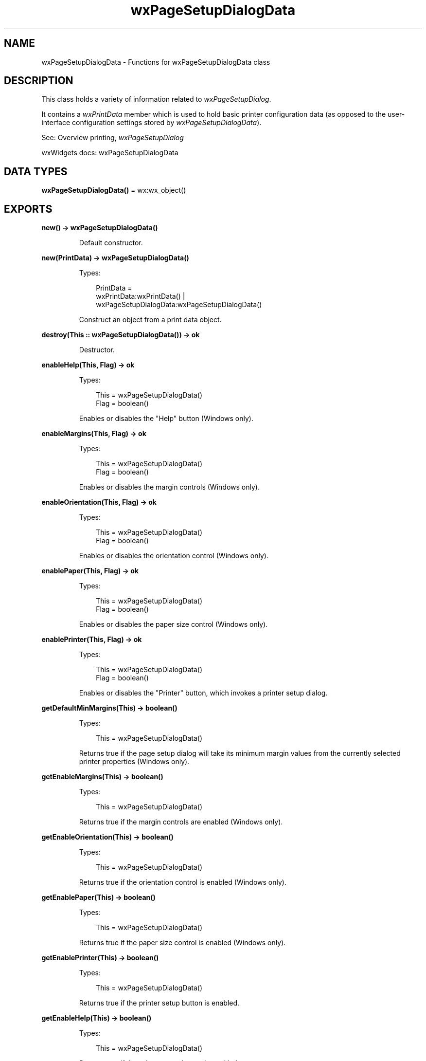 .TH wxPageSetupDialogData 3 "wx 2.2.2" "wxWidgets team." "Erlang Module Definition"
.SH NAME
wxPageSetupDialogData \- Functions for wxPageSetupDialogData class
.SH DESCRIPTION
.LP
This class holds a variety of information related to \fIwxPageSetupDialog\fR\&\&.
.LP
It contains a \fIwxPrintData\fR\& member which is used to hold basic printer configuration data (as opposed to the user-interface configuration settings stored by \fIwxPageSetupDialogData\fR\&)\&.
.LP
See: Overview printing, \fIwxPageSetupDialog\fR\& 
.LP
wxWidgets docs: wxPageSetupDialogData
.SH DATA TYPES
.nf

\fBwxPageSetupDialogData()\fR\& = wx:wx_object()
.br
.fi
.SH EXPORTS
.LP
.nf

.B
new() -> wxPageSetupDialogData()
.br
.fi
.br
.RS
.LP
Default constructor\&.
.RE
.LP
.nf

.B
new(PrintData) -> wxPageSetupDialogData()
.br
.fi
.br
.RS
.LP
Types:

.RS 3
PrintData = 
.br
    wxPrintData:wxPrintData() |
.br
    wxPageSetupDialogData:wxPageSetupDialogData()
.br
.RE
.RE
.RS
.LP
Construct an object from a print data object\&.
.RE
.LP
.nf

.B
destroy(This :: wxPageSetupDialogData()) -> ok
.br
.fi
.br
.RS
.LP
Destructor\&.
.RE
.LP
.nf

.B
enableHelp(This, Flag) -> ok
.br
.fi
.br
.RS
.LP
Types:

.RS 3
This = wxPageSetupDialogData()
.br
Flag = boolean()
.br
.RE
.RE
.RS
.LP
Enables or disables the "Help" button (Windows only)\&.
.RE
.LP
.nf

.B
enableMargins(This, Flag) -> ok
.br
.fi
.br
.RS
.LP
Types:

.RS 3
This = wxPageSetupDialogData()
.br
Flag = boolean()
.br
.RE
.RE
.RS
.LP
Enables or disables the margin controls (Windows only)\&.
.RE
.LP
.nf

.B
enableOrientation(This, Flag) -> ok
.br
.fi
.br
.RS
.LP
Types:

.RS 3
This = wxPageSetupDialogData()
.br
Flag = boolean()
.br
.RE
.RE
.RS
.LP
Enables or disables the orientation control (Windows only)\&.
.RE
.LP
.nf

.B
enablePaper(This, Flag) -> ok
.br
.fi
.br
.RS
.LP
Types:

.RS 3
This = wxPageSetupDialogData()
.br
Flag = boolean()
.br
.RE
.RE
.RS
.LP
Enables or disables the paper size control (Windows only)\&.
.RE
.LP
.nf

.B
enablePrinter(This, Flag) -> ok
.br
.fi
.br
.RS
.LP
Types:

.RS 3
This = wxPageSetupDialogData()
.br
Flag = boolean()
.br
.RE
.RE
.RS
.LP
Enables or disables the "Printer" button, which invokes a printer setup dialog\&.
.RE
.LP
.nf

.B
getDefaultMinMargins(This) -> boolean()
.br
.fi
.br
.RS
.LP
Types:

.RS 3
This = wxPageSetupDialogData()
.br
.RE
.RE
.RS
.LP
Returns true if the page setup dialog will take its minimum margin values from the currently selected printer properties (Windows only)\&.
.RE
.LP
.nf

.B
getEnableMargins(This) -> boolean()
.br
.fi
.br
.RS
.LP
Types:

.RS 3
This = wxPageSetupDialogData()
.br
.RE
.RE
.RS
.LP
Returns true if the margin controls are enabled (Windows only)\&.
.RE
.LP
.nf

.B
getEnableOrientation(This) -> boolean()
.br
.fi
.br
.RS
.LP
Types:

.RS 3
This = wxPageSetupDialogData()
.br
.RE
.RE
.RS
.LP
Returns true if the orientation control is enabled (Windows only)\&.
.RE
.LP
.nf

.B
getEnablePaper(This) -> boolean()
.br
.fi
.br
.RS
.LP
Types:

.RS 3
This = wxPageSetupDialogData()
.br
.RE
.RE
.RS
.LP
Returns true if the paper size control is enabled (Windows only)\&.
.RE
.LP
.nf

.B
getEnablePrinter(This) -> boolean()
.br
.fi
.br
.RS
.LP
Types:

.RS 3
This = wxPageSetupDialogData()
.br
.RE
.RE
.RS
.LP
Returns true if the printer setup button is enabled\&.
.RE
.LP
.nf

.B
getEnableHelp(This) -> boolean()
.br
.fi
.br
.RS
.LP
Types:

.RS 3
This = wxPageSetupDialogData()
.br
.RE
.RE
.RS
.LP
Returns true if the printer setup button is enabled\&.
.RE
.LP
.nf

.B
getDefaultInfo(This) -> boolean()
.br
.fi
.br
.RS
.LP
Types:

.RS 3
This = wxPageSetupDialogData()
.br
.RE
.RE
.RS
.LP
Returns true if the dialog will simply return default printer information (such as orientation) instead of showing a dialog (Windows only)\&.
.RE
.LP
.nf

.B
getMarginTopLeft(This) -> {X :: integer(), Y :: integer()}
.br
.fi
.br
.RS
.LP
Types:

.RS 3
This = wxPageSetupDialogData()
.br
.RE
.RE
.RS
.LP
Returns the left (x) and top (y) margins in millimetres\&.
.RE
.LP
.nf

.B
getMarginBottomRight(This) -> {X :: integer(), Y :: integer()}
.br
.fi
.br
.RS
.LP
Types:

.RS 3
This = wxPageSetupDialogData()
.br
.RE
.RE
.RS
.LP
Returns the right (x) and bottom (y) margins in millimetres\&.
.RE
.LP
.nf

.B
getMinMarginTopLeft(This) -> {X :: integer(), Y :: integer()}
.br
.fi
.br
.RS
.LP
Types:

.RS 3
This = wxPageSetupDialogData()
.br
.RE
.RE
.RS
.LP
Returns the left (x) and top (y) minimum margins the user can enter (Windows only)\&.
.LP
Units are in millimetres\&.
.RE
.LP
.nf

.B
getMinMarginBottomRight(This) -> {X :: integer(), Y :: integer()}
.br
.fi
.br
.RS
.LP
Types:

.RS 3
This = wxPageSetupDialogData()
.br
.RE
.RE
.RS
.LP
Returns the right (x) and bottom (y) minimum margins the user can enter (Windows only)\&.
.LP
Units are in millimetres\&.
.RE
.LP
.nf

.B
getPaperId(This) -> wx:wx_enum()
.br
.fi
.br
.RS
.LP
Types:

.RS 3
This = wxPageSetupDialogData()
.br
.RE
.RE
.RS
.LP
Returns the paper id (stored in the internal \fIwxPrintData\fR\& object)\&.
.LP
See: \fIwxPrintData:setPaperId/2\fR\& 
.RE
.LP
.nf

.B
getPaperSize(This) -> {W :: integer(), H :: integer()}
.br
.fi
.br
.RS
.LP
Types:

.RS 3
This = wxPageSetupDialogData()
.br
.RE
.RE
.RS
.LP
Returns the paper size in millimetres\&.
.RE
.LP
.nf

.B
getPrintData(This) -> wxPrintData:wxPrintData()
.br
.fi
.br
.RS
.LP
Types:

.RS 3
This = wxPageSetupDialogData()
.br
.RE
.RE
.RS
.RE
.LP
.nf

.B
isOk(This) -> boolean()
.br
.fi
.br
.RS
.LP
Types:

.RS 3
This = wxPageSetupDialogData()
.br
.RE
.RE
.RS
.LP
Returns true if the print data associated with the dialog data is valid\&.
.LP
This can return false on Windows if the current printer is not set, for example\&. On all other platforms, it returns true\&.
.RE
.LP
.nf

.B
setDefaultInfo(This, Flag) -> ok
.br
.fi
.br
.RS
.LP
Types:

.RS 3
This = wxPageSetupDialogData()
.br
Flag = boolean()
.br
.RE
.RE
.RS
.LP
Pass true if the dialog will simply return default printer information (such as orientation) instead of showing a dialog (Windows only)\&.
.RE
.LP
.nf

.B
setDefaultMinMargins(This, Flag) -> ok
.br
.fi
.br
.RS
.LP
Types:

.RS 3
This = wxPageSetupDialogData()
.br
Flag = boolean()
.br
.RE
.RE
.RS
.LP
Pass true if the page setup dialog will take its minimum margin values from the currently selected printer properties (Windows only)\&.
.LP
Units are in millimetres\&.
.RE
.LP
.nf

.B
setMarginTopLeft(This, Pt) -> ok
.br
.fi
.br
.RS
.LP
Types:

.RS 3
This = wxPageSetupDialogData()
.br
Pt = {X :: integer(), Y :: integer()}
.br
.RE
.RE
.RS
.LP
Sets the left (x) and top (y) margins in millimetres\&.
.RE
.LP
.nf

.B
setMarginBottomRight(This, Pt) -> ok
.br
.fi
.br
.RS
.LP
Types:

.RS 3
This = wxPageSetupDialogData()
.br
Pt = {X :: integer(), Y :: integer()}
.br
.RE
.RE
.RS
.LP
Sets the right (x) and bottom (y) margins in millimetres\&.
.RE
.LP
.nf

.B
setMinMarginTopLeft(This, Pt) -> ok
.br
.fi
.br
.RS
.LP
Types:

.RS 3
This = wxPageSetupDialogData()
.br
Pt = {X :: integer(), Y :: integer()}
.br
.RE
.RE
.RS
.LP
Sets the left (x) and top (y) minimum margins the user can enter (Windows only)\&.
.LP
Units are in millimetres\&.
.RE
.LP
.nf

.B
setMinMarginBottomRight(This, Pt) -> ok
.br
.fi
.br
.RS
.LP
Types:

.RS 3
This = wxPageSetupDialogData()
.br
Pt = {X :: integer(), Y :: integer()}
.br
.RE
.RE
.RS
.LP
Sets the right (x) and bottom (y) minimum margins the user can enter (Windows only)\&.
.LP
Units are in millimetres\&.
.RE
.LP
.nf

.B
setPaperId(This, Id) -> ok
.br
.fi
.br
.RS
.LP
Types:

.RS 3
This = wxPageSetupDialogData()
.br
Id = wx:wx_enum()
.br
.RE
.RE
.RS
.LP
Sets the paper size id\&.
.LP
Calling this function overrides the explicit paper dimensions passed in \fIsetPaperSize/2\fR\&\&.
.LP
See: \fIwxPrintData:setPaperId/2\fR\& 
.RE
.LP
.nf

.B
setPaperSize(This, Size) -> ok
.br
.fi
.br
.RS
.LP
Types:

.RS 3
This = wxPageSetupDialogData()
.br
Size = {W :: integer(), H :: integer()}
.br
.RE
.RE
.RS
.LP
Sets the paper size in millimetres\&.
.LP
If a corresponding paper id is found, it will be set in the internal \fIwxPrintData\fR\& object, otherwise the paper size overrides the paper id\&.
.RE
.LP
.nf

.B
setPrintData(This, PrintData) -> ok
.br
.fi
.br
.RS
.LP
Types:

.RS 3
This = wxPageSetupDialogData()
.br
PrintData = wxPrintData:wxPrintData()
.br
.RE
.RE
.RS
.LP
Sets the print data associated with this object\&.
.RE